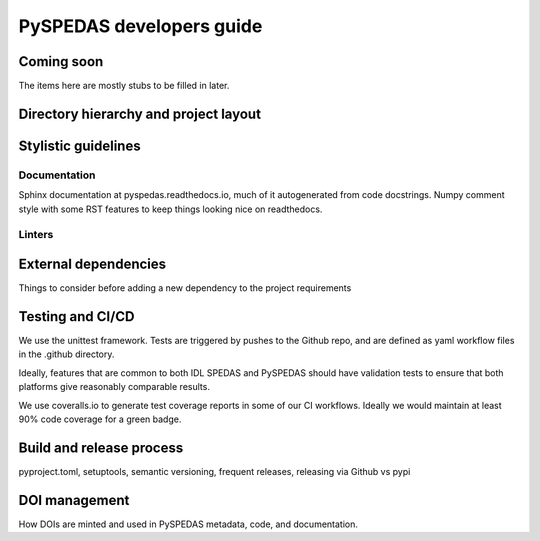 PySPEDAS developers guide
============================

Coming soon
------------
The items here are mostly stubs to be filled in later.

Directory hierarchy and project layout
---------------------------------------

Stylistic guidelines
--------------------

Documentation
^^^^^^^^^^^^^

Sphinx documentation at pyspedas.readthedocs.io, much of it autogenerated
from code docstrings.  Numpy comment style with some RST features to keep things
looking nice on readthedocs.


Linters
^^^^^^^

External dependencies
---------------------

Things to consider before adding a new dependency to the project requirements

Testing and CI/CD
------------------

We use the unittest framework.  Tests are triggered by pushes to the Github repo,
and are defined as yaml workflow files in the .github directory.

Ideally, features that are common to both IDL SPEDAS and PySPEDAS should have
validation tests to ensure that both platforms give reasonably comparable results.

We use coveralls.io to generate test coverage reports in some of our CI workflows.
Ideally we would maintain at least 90% code coverage for a green badge.


Build and release process
--------------------------

pyproject.toml, setuptools, semantic versioning, frequent releases, releasing via Github vs pypi

DOI management
--------------

How DOIs are minted and used in PySPEDAS metadata, code, and documentation.




